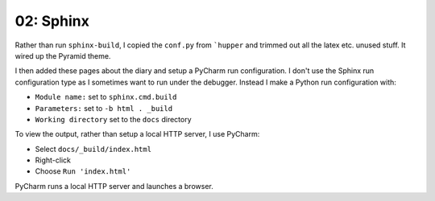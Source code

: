 ==========
02: Sphinx
==========

Rather than run ``sphinx-build``, I copied the ``conf.py`` from
```hupper`` and trimmed out all the latex etc. unused stuff. It wired up
the Pyramid theme.

I then added these pages about the diary and setup a PyCharm run
configuration. I don't use the Sphinx run configuration type as I
sometimes want to run under the debugger. Instead I make a Python run
configuration with:

- ``Module name:`` set to ``sphinx.cmd.build``
- ``Parameters:`` set to ``-b html . _build``
- ``Working directory`` set to the ``docs`` directory

To view the output, rather than setup a local HTTP server, I use
PyCharm:

- Select ``docs/_build/index.html``
- Right-click
- Choose ``Run 'index.html'``

PyCharm runs a local HTTP server and launches a browser.
